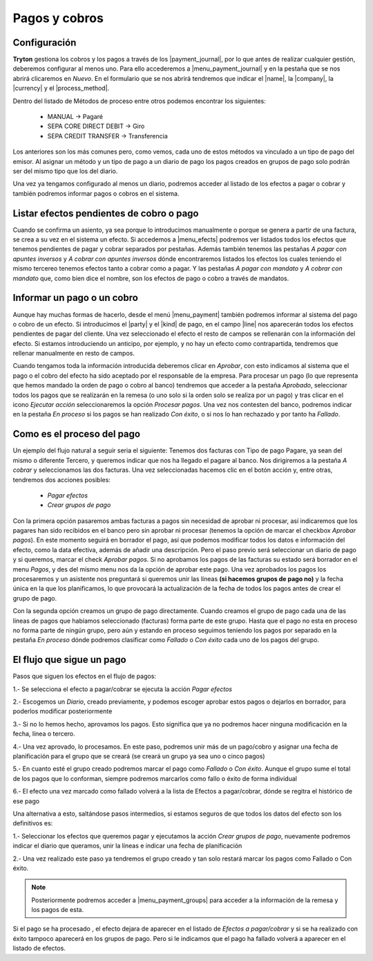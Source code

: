 Pagos y cobros
**************

.. TODO 
   Desenvolupar algunes coses massa esquemàtiques i eliminar possibles errors.

Configuración
-------------

.. inheritref:: account_payment/account_payment:paragraph:configuracion

**Tryton** gestiona los cobros y los pagos a través de los |payment_journal|,
por lo que antes de realizar cualquier gestión, deberemos configurar al menos
uno. Para ello accederemos a |menu_payment_journal| y en la pestaña que se nos
abrirá clicaremos en *Nuevo*. En el formulario que se nos abrirá tendremos que
indicar el |name|, la |company|, la |currency| y el |process_method|.

Dentro del listado de Métodos de proceso entre otros podemos encontrar los 
siguientes: 

 - MANUAL -> Pagaré  
 - SEPA CORE DIRECT DEBIT -> Giro  
 - SEPA CREDIT TRANSFER -> Transferencia

Los anteriores son los más comunes pero, como vemos, cada uno de estos métodos 
va vinculado a un tipo de pago del emisor. Al asignar un método y un tipo de 
pago a un diario de pago los pagos creados en grupos de pago solo podrán ser 
del mismo tipo que los del diario.

Una vez ya tengamos configurado al menos un diario, podremos acceder al listado
de los efectos a pagar o cobrar y también podremos informar pagos o cobros en
el sistema.

Listar efectos pendientes de cobro o pago
------------------------------------------

.. inheritref:: account_payment/account_payment:paragraph:efectos

Cuando se confirma un asiento, ya sea porque lo introducimos manualmente o
porque se genera a partir de una factura, se crea a su vez en el sistema un
efecto. Si accedemos a |menu_efects| podremos ver listados todos los efectos
que tenemos pendientes de pagar y cobrar separados por pestañas. Además también 
tenemos las pestañas *A pagar con apuntes inversos* y *A cobrar con apuntes 
inversos* dónde encontraremos listados los efectos los cuales teniendo el mismo 
tercereo tenemos efectos tanto a cobrar como a pagar. Y las pestañas *A pagar 
con mandato* y *A cobrar con mandato* que, como bien dice el nombre, son los 
efectos de pago o cobro a través de mandatos.  

.. inheritref:: account_payment/account_payment:section:pagos

Informar un pago o un cobro
---------------------------

Aunque hay muchas formas de hacerlo, desde el menú |menu_payment| también
podremos informar al sistema del pago o cobro de un efecto. Si introducimos el
|party| y el |kind| de pago, en el campo |line| nos aparecerán todos los efectos
pendientes de pagar del cliente. Una vez seleccionado el efecto el resto de
campos se rellenarán con la información del efecto. Si estamos introduciendo un
anticipo, por ejemplo, y no hay un efecto como contrapartida, tendremos que
rellenar manualmente en resto de campos.

Cuando tengamos toda la información introducida deberemos clicar en *Aprobar*,
con esto indicamos al sistema que el pago o el cobro del efecto ha sido
aceptado por el responsable de la empresa. Para procesar un pago (lo que
representa que hemos mandado la orden de pago o cobro al banco) tendremos que
acceder a la pestaña *Aprobado*, seleccionar todos los pagos que se realizarán
en la remesa (o uno solo si la orden solo se realiza por un pago) y tras clicar
en el icono *Ejecutar acción* seleccionaremos la opción *Procesar pagos*. Una
vez nos contesten del banco, podremos indicar en la pestaña *En proceso* si los
pagos se han realizado *Con éxito*, o si nos lo han rechazado y por tanto ha 
*Fallado*.

Como es el proceso del pago
---------------------------

Un ejemplo del flujo natural a seguir seria el siguiente:
Tenemos dos facturas con Tipo de pago Pagare, ya sean del mismo o diferente 
Tercero, y queremos indicar que nos ha llegado el pagare al banco. Nos 
dirigiremos a la pestaña *A cobrar* y seleccionamos las dos facturas. Una vez 
seleccionadas hacemos clic en el botón acción y, entre otras, tendremos dos 
acciones posibles: 

 * *Pagar efectos*  
 * *Crear grupos de pago*

Con la primera opción pasaremos ambas facturas a pagos sin necesidad de aprobar 
ni procesar, así indicaremos que los pagares han sido recibidos en el banco 
pero sin aprobar ni procesar (tenemos la opción de marcar el checkbox *Aprobar 
pagos*). En este momento seguirá en borrador el pago, así que podemos modificar 
todos los datos e información del efecto, como la data efectiva, además de 
añadir una descripción.
Pero el paso previo será seleccionar un diario de pago y si queremos, marcar el 
check *Aprobar pagos*. Si no aprobamos los pagos de las facturas su estado será 
borrador en el menu *Pagos*, y des del mismo menu nos da la opción de aprobar 
este pago.
Una vez aprobados los pagos los procesaremos y un asistente nos preguntará si 
queremos unir las líneas **(si hacemos grupos de pago no)** y la fecha única en 
la que los planificamos, lo que provocará la actualización de la fecha de todos 
los pagos antes de crear el grupo de pago.

Con la segunda opción creamos un grupo de pago directamente. Cuando creamos el 
grupo de pago cada una de las líneas de pagos que habíamos seleccionado 
(facturas) forma parte de este grupo. Hasta que el pago no esta en proceso no 
forma parte de ningún grupo, pero aún y estando en proceso seguimos teniendo los 
pagos por separado en la pestaña *En proceso* dónde podremos clasificar como 
*Fallado* o *Con éxito* cada uno de los pagos del grupo.

El flujo que sigue un pago
--------------------------

Pasos que siguen los efectos en el flujo de pagos:

1.- Se selecciona el efecto a pagar/cobrar se ejecuta la acción *Pagar efectos*

2.- Escogemos un *Diario*, creado previamente, y podemos escoger aprobar estos 
pagos o dejarlos en borrador, para poderlos modificar posteriormente

3.- Si no lo hemos hecho, aprovamos los pagos. Esto significa que ya no 
podremos hacer ninguna modificación en la fecha, línea o tercero.

4.- Una vez aprovado, lo procesamos. En este paso, podremos unir más de un 
pago/cobro y asignar una fecha de planificación para el grupo que se creará (se 
creará un grupo ya sea uno o cinco pagos)

5.- En cuanto esté el grupo creado podremos marcar el pago como *Fallado* o 
*Con éxito*. Aunque el grupo sume el total de los pagos que lo conforman, 
siempre podremos marcarlos como fallo o éxito de forma individual

6.- El efecto una vez marcado como fallado volverá a la lista de Efectos a 
pagar/cobrar, dónde se regitra el histórico de ese pago


Una alternativa a esto, saltándose pasos intermedios, si estamos seguros de que 
todos los datos del efecto son los definitivos es:

1.- Seleccionar los efectos que queremos pagar y ejecutamos la acción *Crear 
grupos de pago*, nuevamente podremos indicar el diario que queramos, unir la 
líneas e indicar una fecha de planificación

2.- Una vez realizado este paso ya tendremos el grupo creado y tan solo restará 
marcar los pagos como Fallado o Con éxito.

.. note:: Posteriormente podremos acceder a |menu_payment_groups| para acceder
          a la información de la remesa y los pagos de esta. 

Si el pago se ha procesado , el efecto dejara de aparecer en el
listado de *Efectos a pagar/cobrar* y si se ha realizado con éxito tampoco 
aparecerá en los grupos de pago. Pero si le indicamos que el pago ha fallado
volverá a aparecer en el listado de efectos.

.. |payment_journal| tryref:: account_payment.menu_payment_journal_form/name
.. |menu_payment_journal| tryref:: account_payment.menu_payment_journal_form/complete_name
.. |name| field:: account.payment.journal/name
.. |company| field:: account.payment.journal/company
.. |currency| field:: account.payment.journal/currency
.. |process_method| field:: account.payment.journal/process_method
.. |menu_efects| tryref:: account_payment.menu_move_line_form/complete_name
.. |menu_payment| tryref:: account_payment.menu_payment_form/complete_name
.. |party| field:: account.payment/party
.. |kind| field:: account.payment/kind
.. |line| field:: account.payment/line
.. |menu_payment_groups| tryref:: account_payment.menu_payment_group_form/complete_name